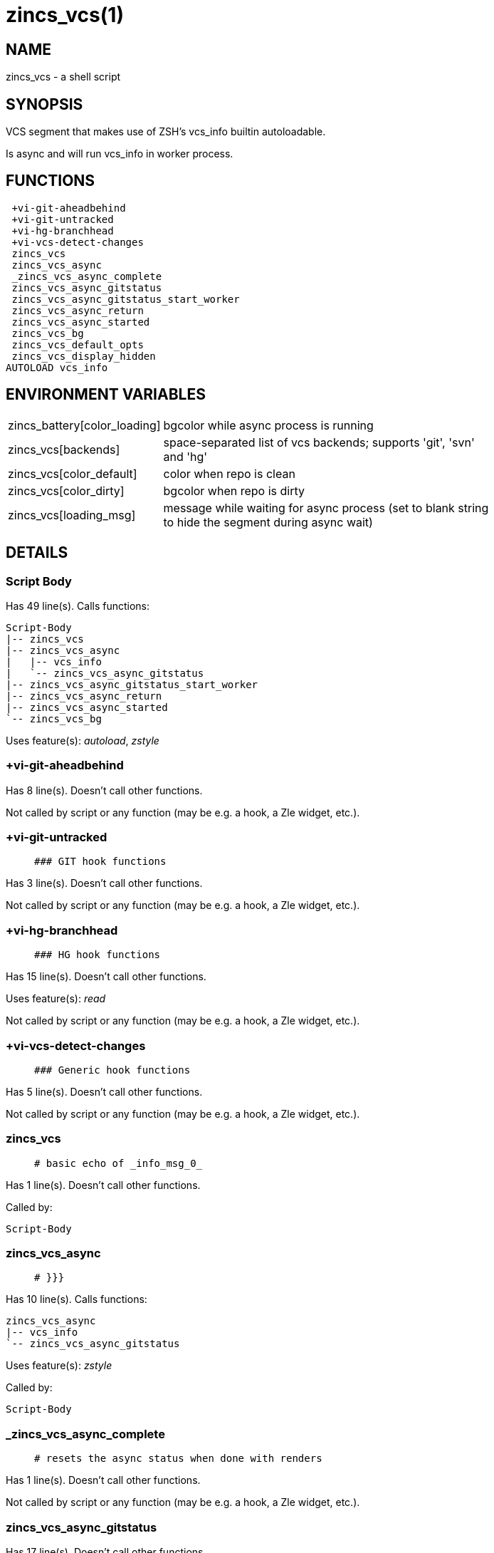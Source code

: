 zincs_vcs(1)
============
:compat-mode!:

NAME
----
zincs_vcs - a shell script

SYNOPSIS
--------

VCS segment that makes use of ZSH's vcs_info builtin autoloadable.

Is async and will run vcs_info in worker process.


FUNCTIONS
---------

 +vi-git-aheadbehind
 +vi-git-untracked
 +vi-hg-branchhead
 +vi-vcs-detect-changes
 zincs_vcs
 zincs_vcs_async
 _zincs_vcs_async_complete
 zincs_vcs_async_gitstatus
 zincs_vcs_async_gitstatus_start_worker
 zincs_vcs_async_return
 zincs_vcs_async_started
 zincs_vcs_bg
 zincs_vcs_default_opts
 zincs_vcs_display_hidden
AUTOLOAD vcs_info

ENVIRONMENT VARIABLES
---------------------
[width="80%",cols="4,10"]
|======
|zincs_battery[color_loading]|bgcolor while async process is running
|zincs_vcs[backends]|space-separated list of vcs backends; supports 'git', 'svn' and 'hg'
|zincs_vcs[color_default]|color when repo is clean
|zincs_vcs[color_dirty]|bgcolor when repo is dirty
|zincs_vcs[loading_msg]|message while waiting for async process
(set to blank string to hide the segment during async wait)
|======

DETAILS
-------

Script Body
~~~~~~~~~~~

Has 49 line(s). Calls functions:

 Script-Body
 |-- zincs_vcs
 |-- zincs_vcs_async
 |   |-- vcs_info
 |   `-- zincs_vcs_async_gitstatus
 |-- zincs_vcs_async_gitstatus_start_worker
 |-- zincs_vcs_async_return
 |-- zincs_vcs_async_started
 `-- zincs_vcs_bg

Uses feature(s): _autoload_, _zstyle_

+vi-git-aheadbehind
~~~~~~~~~~~~~~~~~~~

Has 8 line(s). Doesn't call other functions.

Not called by script or any function (may be e.g. a hook, a Zle widget, etc.).

+vi-git-untracked
~~~~~~~~~~~~~~~~~

____
 ### GIT hook functions
____

Has 3 line(s). Doesn't call other functions.

Not called by script or any function (may be e.g. a hook, a Zle widget, etc.).

+vi-hg-branchhead
~~~~~~~~~~~~~~~~~

____
 ### HG hook functions
____

Has 15 line(s). Doesn't call other functions.

Uses feature(s): _read_

Not called by script or any function (may be e.g. a hook, a Zle widget, etc.).

+vi-vcs-detect-changes
~~~~~~~~~~~~~~~~~~~~~~

____
 ### Generic hook functions
____

Has 5 line(s). Doesn't call other functions.

Not called by script or any function (may be e.g. a hook, a Zle widget, etc.).

zincs_vcs
~~~~~~~~~

____
 # basic echo of _info_msg_0_
____

Has 1 line(s). Doesn't call other functions.

Called by:

 Script-Body

zincs_vcs_async
~~~~~~~~~~~~~~~

____
 # }}}
____

Has 10 line(s). Calls functions:

 zincs_vcs_async
 |-- vcs_info
 `-- zincs_vcs_async_gitstatus

Uses feature(s): _zstyle_

Called by:

 Script-Body

_zincs_vcs_async_complete
~~~~~~~~~~~~~~~~~~~~~~~~~

____
 # resets the async status when done with renders
____

Has 1 line(s). Doesn't call other functions.

Not called by script or any function (may be e.g. a hook, a Zle widget, etc.).

zincs_vcs_async_gitstatus
~~~~~~~~~~~~~~~~~~~~~~~~~

Has 17 line(s). Doesn't call other functions.

Called by:

 zincs_vcs_async

zincs_vcs_async_gitstatus_start_worker
~~~~~~~~~~~~~~~~~~~~~~~~~~~~~~~~~~~~~~

Has 3 line(s). Doesn't call other functions.

Called by:

 Script-Body

zincs_vcs_async_return
~~~~~~~~~~~~~~~~~~~~~~

Has 7 line(s). Doesn't call other functions.

Called by:

 Script-Body

zincs_vcs_async_started
~~~~~~~~~~~~~~~~~~~~~~~

Has 2 line(s). Doesn't call other functions.

Called by:

 Script-Body

zincs_vcs_bg
~~~~~~~~~~~~

Has 5 line(s). Doesn't call other functions.

Called by:

 Script-Body

zincs_vcs_default_opts
~~~~~~~~~~~~~~~~~~~~~~

Has 1 line(s). Doesn't call other functions.

Not called by script or any function (may be e.g. a hook, a Zle widget, etc.).

zincs_vcs_display_hidden
~~~~~~~~~~~~~~~~~~~~~~~~

Has 1 line(s). Doesn't call other functions.

Not called by script or any function (may be e.g. a hook, a Zle widget, etc.).

vcs_info
~~~~~~~~

Has 148 line(s). Calls functions:

 vcs_info

Uses feature(s): _autoload_

Called by:

 zincs_vcs_async

